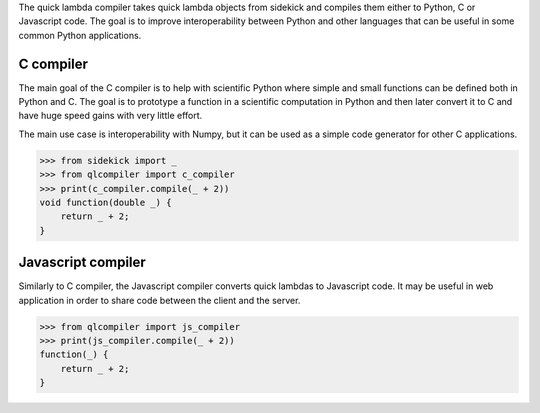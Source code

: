.. These are the Travis-CI and Coveralls badges for your repository. Replace
   your *github_repository* and uncomment these lines by removing the leading
   two dots.

.. .. image:: https://travis-ci.org/*github_repository*.svg?branch=master
    :target: https://travis-ci.org/*github_repository*

.. .. image:: https://coveralls.io/repos/github/*github_repository*/badge.svg?branch=master
    :target: https://coveralls.io/github/*github_repository*?branch=master


The quick lambda compiler takes quick lambda objects from sidekick and compiles
them either to Python, C or Javascript code. The goal is to improve 
interoperability between Python and other languages that can be useful in some 
common Python applications.


C compiler
==========

The main goal of the C compiler is to help with scientific Python where simple 
and small functions can be defined both in Python and C. The goal is to 
prototype a function in a scientific computation in Python and then later 
convert it to C and have huge speed gains with very little effort.

The main use case is interoperability with Numpy, but it can be used as a simple
code generator for other C applications.

>>> from sidekick import _
>>> from qlcompiler import c_compiler
>>> print(c_compiler.compile(_ + 2))
void function(double _) {
    return _ + 2;
}


Javascript compiler
===================

Similarly to C compiler, the Javascript compiler converts quick lambdas to
Javascript code. It may be useful in web application in order to share code
between the client and the server.

>>> from qlcompiler import js_compiler
>>> print(js_compiler.compile(_ + 2))
function(_) {
    return _ + 2;
}
